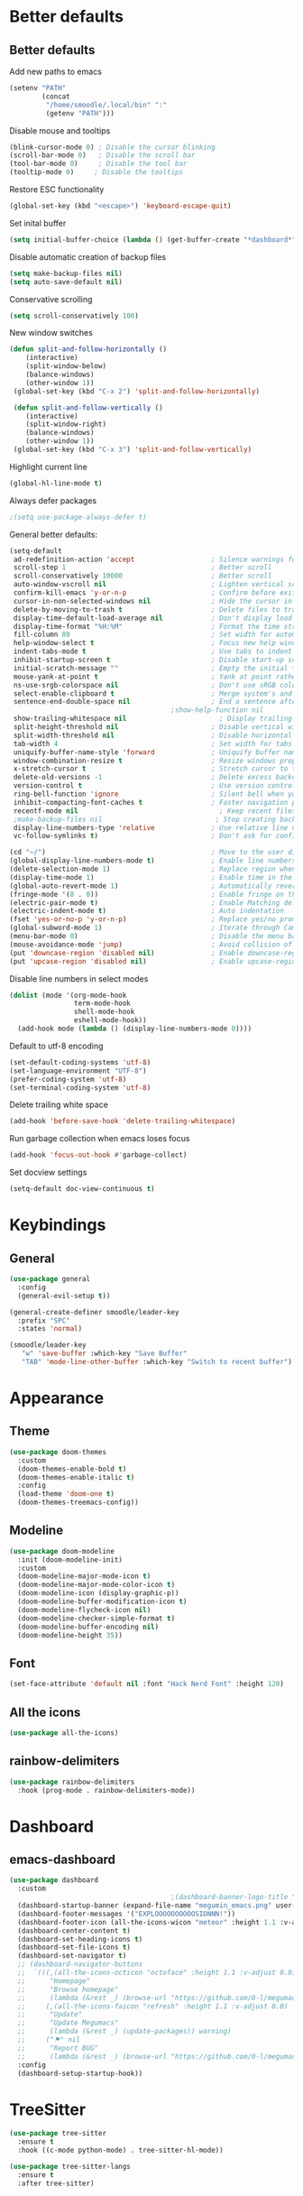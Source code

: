 * Better defaults
** Better defaults

   Add new paths to emacs
   #+begin_src emacs-lisp
	 (setenv "PATH"
			 (concat
			  "/home/smoodle/.local/bin" ":"
			  (getenv "PATH")))
   #+end_src

   Disable mouse and tooltips
   #+begin_src emacs-lisp
	 (blink-cursor-mode 0) ; Disable the cursor blinking
	 (scroll-bar-mode 0)   ; Disable the scroll bar
	 (tool-bar-mode 0)     ; Disable the tool bar
	 (tooltip-mode 0)     ; Disable the tooltips
   #+end_src

  Restore ESC functionality
   #+begin_src emacs-lisp
	 (global-set-key (kbd "<escape>") 'keyboard-escape-quit)
   #+end_src

   Set inital buffer
   #+BEGIN_SRC emacs-lisp
	 (setq initial-buffer-choice (lambda () (get-buffer-create "*dashboard*")))
   #+END_SRC

   Disable automatic creation of backup files
   #+BEGIN_SRC emacs-lisp
	 (setq make-backup-files nil)
	 (setq auto-save-default nil)
   #+END_SRC

   Conservative scrolling
   #+BEGIN_SRC emacs-lisp
	 (setq scroll-conservatively 100)
   #+END_SRC

   New window switches
   #+BEGIN_SRC emacs-lisp
	 (defun split-and-follow-horizontally ()
		 (interactive)
		 (split-window-below)
		 (balance-windows)
		 (other-window 1))
	  (global-set-key (kbd "C-x 2") 'split-and-follow-horizontally)

	  (defun split-and-follow-vertically ()
		 (interactive)
		 (split-window-right)
		 (balance-windows)
		 (other-window 1))
	  (global-set-key (kbd "C-x 3") 'split-and-follow-vertically)
   #+END_SRC

   Highlight current line
   #+BEGIN_SRC emacs-lisp
	 (global-hl-line-mode t)
   #+END_SRC

   Always defer packages
   #+BEGIN_SRC emacs-lisp
	 ;(setq use-package-always-defer t)
   #+END_SRC

   General better defaults:
   #+begin_src emacs-lisp
     (setq-default
      ad-redefinition-action 'accept                   ; Silence warnings for redefinition
      scroll-step 1                                    ; Better scroll
      scroll-conservatively 10000                      ; Better scroll
      auto-window-vscroll nil                          ; Lighten vertical scroll
      confirm-kill-emacs 'y-or-n-p                     ; Confirm before exiting Emacs
      cursor-in-non-selected-windows nil               ; Hide the cursor in inactive windows
      delete-by-moving-to-trash t                      ; Delete files to trash
      display-time-default-load-average nil            ; Don't display load average
      display-time-format "%H:%M"                      ; Format the time string
      fill-column 80                                   ; Set width for automatic line breaks
      help-window-select t                             ; Focus new help windows when opened
      indent-tabs-mode t                               ; Use tabs to indent
      inhibit-startup-screen t                         ; Disable start-up screen
      initial-scratch-message ""                       ; Empty the initial *scratch* buffer
      mouse-yank-at-point t                            ; Yank at point rather than pointer
      ns-use-srgb-colorspace nil                       ; Don't use sRGB colors
      select-enable-clipboard t                        ; Merge system's and Emacs' clipboard
      sentence-end-double-space nil                    ; End a sentence after a dot and a space
										     ;show-help-function nil                          ; Disable help messages
      show-trailing-whitespace nil                       ; Display trailing whitespaces
      split-height-threshold nil                       ; Disable vertical window splitting
      split-width-threshold nil                        ; Disable horizontal window splitting
      tab-width 4                                      ; Set width for tabs
      uniquify-buffer-name-style 'forward              ; Uniquify buffer names
      window-combination-resize t                      ; Resize windows proportionally
      x-stretch-cursor t                               ; Stretch cursor to the glyph width
      delete-old-versions -1                           ; Delete excess backup versions silently
      version-control t                                ; Use version control
      ring-bell-function 'ignore                       ; Silent bell when you make a mistake
      inhibit-compacting-font-caches t                 ; Faster navigation point (costs more memory)
      recentf-mode nil                                   ; Keep recent files
      ;make-backup-files nil                            ; Stop creating backup files
      display-line-numbers-type 'relative              ; Use relative line numbers
      vc-follow-symlinks t)                            ; Don't ask for confirmation when opening symlinked file

     (cd "~/")                                         ; Move to the user directory
     (global-display-line-numbers-mode t)              ; Enable line numbers globally
     (delete-selection-mode 1)                         ; Replace region when inserting text
     (display-time-mode 1)                             ; Enable time in the mode-line
     (global-auto-revert-mode 1)                       ; Automatically revert a buffer when it changes on disk
     (fringe-mode '(8 . 0))                            ; Enable fringe on the left for git-gutter-fringe+
     (electric-pair-mode t)                            ; Enable Matching delimeters
     (electric-indent-mode t)                          ; Auto indentation
     (fset 'yes-or-no-p 'y-or-n-p)                     ; Replace yes/no prompts with y/n
     (global-subword-mode 1)                           ; Iterate through CamelCase words
     (menu-bar-mode 0)                                 ; Disable the menu bar
     (mouse-avoidance-mode 'jump)                      ; Avoid collision of mouse with point
     (put 'downcase-region 'disabled nil)              ; Enable downcase-region
     (put 'upcase-region 'disabled nil)                ; Enable upcase-region
   #+end_src

   Disable line numbers in select modes
   #+begin_src emacs-lisp
	 (dolist (mode '(org-mode-hook
					 term-mode-hook
					 shell-mode-hook
					 eshell-mode-hook))
	   (add-hook mode (lambda () (display-line-numbers-mode 0))))
   #+end_src

   Default to utf-8 encoding
   #+begin_src emacs-lisp
	 (set-default-coding-systems 'utf-8)
	 (set-language-environment "UTF-8")
	 (prefer-coding-system 'utf-8)
	 (set-terminal-coding-system 'utf-8)
   #+end_src

   Delete trailing white space
   #+begin_src emacs-lisp
	 (add-hook 'before-save-hook 'delete-trailing-whitespace)
   #+end_src

   Run garbage collection when emacs loses focus
   #+begin_src emacs-lisp
	 (add-hook 'focus-out-hook #'garbage-collect)
   #+end_src

   Set docview settings
   #+begin_src emacs-lisp
	 (setq-default doc-view-continuous t)
   #+end_src

* Keybindings
** General
#+begin_src emacs-lisp
  (use-package general
	:config
	(general-evil-setup t))

  (general-create-definer smoodle/leader-key
	:prefix "SPC"
	:states 'normal)

  (smoodle/leader-key
	 "w" 'save-buffer :which-key "Save Buffer"
	 "TAB" 'mode-line-other-buffer :which-key "Switch to recent buffer")
#+end_src

* Appearance
** Theme
   #+begin_src emacs-lisp
	 (use-package doom-themes
	   :custom
	   (doom-themes-enable-bold t)
	   (doom-themes-enable-italic t)
	   :config
	   (load-theme 'doom-one t)
	   (doom-themes-treemacs-config))
   #+end_src

** Modeline
   #+begin_src emacs-lisp
	 (use-package doom-modeline
	   :init (doom-modeline-init)
	   :custom
	   (doom-modeline-major-mode-icon t)
	   (doom-modeline-major-mode-color-icon t)
	   (doom-modeline-icon (display-graphic-p))
	   (doom-modeline-buffer-modification-icon t)
	   (doom-modeline-flycheck-icon nil)
	   (doom-modeline-checker-simple-format t)
	   (doom-modeline-buffer-encoding nil)
	   (doom-modeline-height 35))
   #+end_src

** Font
   #+begin_src emacs-lisp
	 (set-face-attribute 'default nil :font "Hack Nerd Font" :height 120)
   #+end_src

** All the icons
   #+begin_src emacs-lisp
	 (use-package all-the-icons)
   #+end_src

** rainbow-delimiters
   #+begin_src emacs-lisp
	 (use-package rainbow-delimiters
	   :hook (prog-mode . rainbow-delimiters-mode))
   #+end_src

* Dashboard
** emacs-dashboard
   #+begin_src emacs-lisp
	 (use-package dashboard
	   :custom
											 ;(dashboard-banner-logo-title "[M E G U M A C S]")
	   (dashboard-startup-banner (expand-file-name "megumin_emacs.png" user-emacs-directory))
	   (dashboard-footer-messages '("EXPLOOOOOOOOOOSIONNN!"))
	   (dashboard-footer-icon (all-the-icons-wicon "meteor" :height 1.1 :v-adjust -0.05 :face 'font-lock-keyword-face))
	   (dashboard-center-content t)
	   (dashboard-set-heading-icons t)
	   (dashboard-set-file-icons t)
	   (dashboard-set-navigator t)
	   ;; (dashboard-navigator-buttons
	   ;;  `(((,(all-the-icons-octicon "octoface" :height 1.1 :v-adjust 0.0)
	   ;; 	   "Homepage"
	   ;; 	   "Browse homepage"
	   ;; 	   (lambda (&rest _) (browse-url "https://github.com/0-l/megumacs")))
	   ;; 	  (,(all-the-icons-faicon "refresh" :height 1.1 :v-adjust 0.0)
	   ;; 	   "Update"
	   ;; 	   "Update Megumacs"
	   ;; 	   (lambda (&rest _) (update-packages)) warning)
	   ;; 	  ("⚑" nil
	   ;; 	   "Report BUG"
	   ;; 	   (lambda (&rest _) (browse-url "https://github.com/0-l/megumacs/issues/new")) error))))
	   :config
	   (dashboard-setup-startup-hook))
   #+end_src

* TreeSitter
  #+BEGIN_SRC emacs-lisp
	(use-package tree-sitter
	  :ensure t
	  :hook ((c-mode python-mode) . tree-sitter-hl-mode))

	(use-package tree-sitter-langs
	  :ensure t
	  :after tree-sitter)
  #+END_SRC
* Async
  Enable async
  #+BEGIN_SRC emacs-lisp
	 (use-package async
		:ensure t
		:init
		(dired-async-mode 1))
  #+END_SRC

* Magit
** magit
   #+begin_src emacs-lisp
	 (use-package magit)

	 (smoodle/leader-key
		 "g" '(nil :which-key "magit")
		 "gs" 'magit-status
		 "gb" 'magit-blame)
   #+end_src

* Evil
** evil
   #+begin_src emacs-lisp
			   (use-package evil
				 :init
				 (setq evil-want-integration t)
				 (setq evil-want-keybinding nil)
				 (setq evil-want-C-u-scroll t)
				 (setq evil-undo-system 'undo-tree)
				 :config
				 (evil-mode 1)
				 (define-key evil-insert-state-map (kbd "C-g") 'evil-normal-state))
   #+end_src

** evil-surround
   #+begin_src emacs-lisp
	 (use-package evil-surround
	   :after evil
	   :init
	   (global-evil-surround-mode 1))
   #+end_src

** evil-colection
   #+begin_src emacs-lisp
	 (use-package evil-collection
	   :after evil
	   :init
	   (evil-collection-init))
   #+end_src

** undo tree
   #+begin_src emacs-lisp
	 (use-package undo-tree
	   :init
	   (global-undo-tree-mode))
   #+end_src

* Org
** Org settings
   #+begin_src emacs-lisp
	 (use-package org
	   :init
	   (setq org-startup-folded t)
	   (add-to-list 'org-file-apps '("\\.pdf\\'" . "zathura %s")))
   #+end_src

** Org bullet
   #+begin_src emacs-lisp
	 (use-package org-bullets
	   :config
	   (add-hook 'org-mode-hook (lambda () (org-bullets-mode 1))))
   #+end_src

* R
  #+BEGIN_SRC emacs-lisp
	(use-package ess
	  :ensure t
	  :config
	  (setq ess-fancy-comments nil))

	(use-package poly-R
	  :ensure t)
  #+END_SRC

* Which key
** which-key
   #+begin_src emacs-lisp
		  (use-package which-key
			:defer 5
			:init
			(which-key-mode)
			:config
			(setq which-key-idle-delay 0.3))
   #+end_src

* Project Navigation
** neotree
   #+begin_src emacs-lisp
	 (use-package neotree)

	 (smoodle/leader-key
	   "n" 'neotree-toggle)
   #+end_src

** projectile
   #+begin_src emacs-lisp
	 (use-package projectile
	   :defer t
	   :custom
	   (projectile-enable-caching t)
	   :bind-keymap
	   ("C-c p" . projectile-command-map)
	   :init
	   (projectile-mode))
   #+end_src

* Buffers and windows
** winum
   #+begin_src emacs-lisp
	 (use-package winum
	   :custom
	   (winum-auto-setup-mode-line nil)
	   :config
	   (winum-mode))
   #+end_src

* Ivy
** ivy
  #+begin_src emacs-lisp
	(use-package ivy
	  :bind
	  (("C-s" . swiper))
	  :init
	  (ivy-mode 1))
  #+end_src

** counsel
   #+begin_src emacs-lisp
	 (use-package counsel
	   :bind (("M-x" . counsel-M-x)
			  ("C-x b" . counsel-switch-buffer)
			  ("C-x C-f" . counsel-find-file)))
   #+end_src

** ivy-rich
#+begin_src emacs-lisp
  (use-package ivy-rich
	:init (ivy-rich-mode 1))
#+end_src

* Helpful
** helpful
   #+begin_src emacs-lisp
	 (use-package helpful
	   :custom
	   (counsel-describe-function-function #'helpful-callable)
	   (counsel-describe-variable-function #'helpful-variable)
	   :bind
	   ([remap describe-function] . counsel-describe-function)
	   ([remap describe-command] . helpful-command)
	   ([remap describe-variable] . counsel-describe-variable)
	   ([remap describe-key] . helpful-key))
   #+end_src

* Company
** Company
   #+begin_src emacs-lisp
	 (use-package company
			:defer 5
			:init (global-company-mode)
			:custom
			(setq company-idle-delay 0)
			(setq company-minimum-prefix-length 1)
			(setq company-selection-wrap-around t)
			(setq company-minimum-prefix-length 1)
			(company-show-numbers t)
			(company-tooltip-align-annotations t))
   #+end_src

** company-lsp
* Hydra
** hydra
   #+begin_src emacs-lisp
	 (use-package hydra)

	 (defhydra hydra-resize (:timeout 4)
	   "resize windows"
	   ("h" shrink-window-horizontally)
	   ("l" enlarge-window-horizontally )
	   ("j" shrink-window)
	   ("k" enlarge-window)
	   ("q" nil "finished" :exit t))

	 (smoodle/leader-key
	   "rw" '(hydra-resize/body :which-key "Resize window"))
   #+end_src

* LSP
** lsp
  #+begin_src emacs-lisp
	(use-package lsp-mode
	  :config
	  ;; Set performance options
	  (setq gc-cons-threshold 100000000)
	  (setq read-process-output-max (* 1024 1024)) ;; 1mb
	  :hook ((js-mode         . lsp-deferred)
			 (typescript-mode . lsp-deferred)
			 (shell-mode      . lsp-deferred)
			 (c-mode          . lsp-deferred)
			 (lua-mode        . lsp-deferred)
			 (python-mode     . lsp-deferred)
			 (sql-mode        . lsp-deferred))
	  :commands (lsp lsp-deferred))

	(smoodle/leader-key
		"lF" 'lsp-format-buffer
		"lR" 'lsp-rename)
  #+end_src

** lsp-ui
   #+begin_src emacs-lisp
	 (use-package lsp-ui
	   :after lsp-mode
	   :commands lsp-ui-mode
	   :hook (lsp-mode . lsp-ui-mode))

	 (smoodle/leader-key
	   "l" '(nil :which-key "LSP")
	   "li" 'lsp-ui-peek-find-implementation
	   "lr" 'lsp-ui-peek-find-references
	   "ld" 'lsp-ui-peek-find-definitions
	   "ll" 'lsp-ui-flycheck-list
	   "la" 'lsp-ui-sideline-apply-code-actions)
   #+end_src

* YaSnippet
** yasnippet
   #+begin_src emacs-lisp
	 (use-package yasnippet
	   :config (yas-global-mode 1))
   #+end_src

* Programming
** typescript
   #+begin_src emacs-lisp
	 (use-package typescript-mode)
   #+end_src

** json
   #+begin_src emacs-lisp
	 (use-package json-mode)
   #+end_src

** lua
   #+begin_src emacs-lisp
	 (use-package lua-mode)
   #+end_src

** moonscript
   #+BEGIN_SRC emacs-lisp
	 (use-package moonscript)
   #+END_SRC
